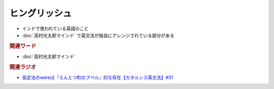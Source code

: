 ヒングリッシュ
=====================
.. glossary::
  ヒングリッシュ : ひ

* インドで使われている英語のこと
* :doc:`高村光太郎マインド` で英文法が独自にアレンジされている部分がある

.. rubric:: 関連ワード
* :doc:`高村光太郎マインド`

.. rubric:: 関連ラジオ
* `仮定法のwereは『えんとつ町のプペル』的な存在【カタルシス英文法】#31`_

.. _仮定法のwereは『えんとつ町のプペル』的な存在【カタルシス英文法】#31: https://www.youtube.com/watch?v=OGdECZ_nZnM

